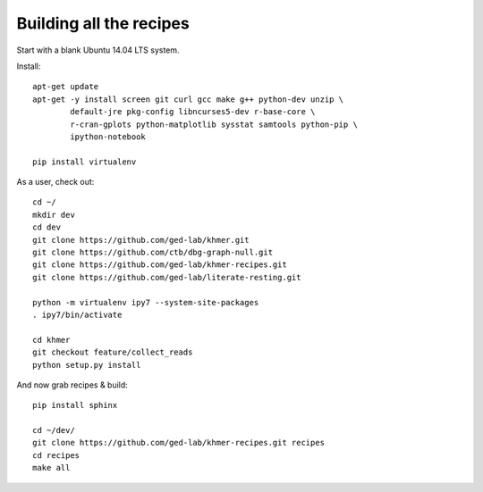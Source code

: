 Building all the recipes
========================

Start with a blank Ubuntu 14.04 LTS system.

Install::

   apt-get update
   apt-get -y install screen git curl gcc make g++ python-dev unzip \
           default-jre pkg-config libncurses5-dev r-base-core \
           r-cran-gplots python-matplotlib sysstat samtools python-pip \
           ipython-notebook

   pip install virtualenv

As a user, check out::

   cd ~/
   mkdir dev
   cd dev
   git clone https://github.com/ged-lab/khmer.git
   git clone https://github.com/ctb/dbg-graph-null.git
   git clone https://github.com/ged-lab/khmer-recipes.git
   git clone https://github.com/ged-lab/literate-resting.git

   python -m virtualenv ipy7 --system-site-packages
   . ipy7/bin/activate
   
   cd khmer
   git checkout feature/collect_reads
   python setup.py install

And now grab recipes & build::

   pip install sphinx

   cd ~/dev/
   git clone https://github.com/ged-lab/khmer-recipes.git recipes
   cd recipes
   make all
